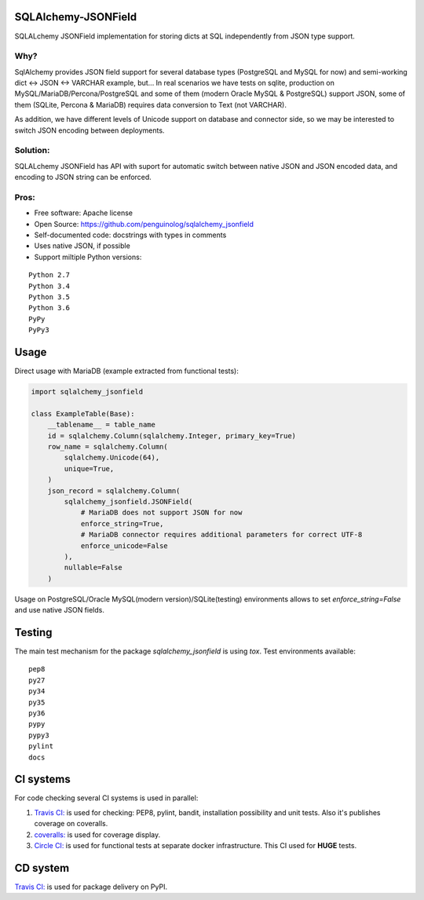 SQLAlchemy-JSONField
====================

.. image:: https://travis-ci.org/penguinolog/sqlalchemy_jsonfield.svg?branch=master
    :target: https://travis-ci.org/penguinolog/sqlalchemy_jsonfield
.. image:: https://coveralls.io/repos/github/penguinolog/sqlalchemy_jsonfield/badge.svg?branch=master
    :target: https://coveralls.io/github/penguinolog/sqlalchemy_jsonfield?branch=master
.. image:: https://img.shields.io/circleci/project/github/penguinolog/sqlalchemy_jsonfield.svg
    :target: https://circleci.com/gh/penguinolog/sqlalchemy_jsonfield
.. image:: https://img.shields.io/pypi/v/sqlalchemy_jsonfield.svg
    :target: https://pypi.python.org/pypi/sqlalchemy_jsonfield
.. image:: https://img.shields.io/pypi/pyversions/sqlalchemy_jsonfield.svg
    :target: https://pypi.python.org/pypi/sqlalchemy_jsonfield
.. image:: https://img.shields.io/pypi/status/sqlalchemy_jsonfield.svg
    :target: https://pypi.python.org/pypi/sqlalchemy_jsonfield
.. image:: https://img.shields.io/github/license/penguinolog/sqlalchemy_jsonfield.svg
    :target: https://raw.githubusercontent.com/penguinolog/sqlalchemy_jsonfield/master/LICENSE

SQLALchemy JSONField implementation for storing dicts at SQL independently from JSON type support.

Why?
----

SqlAlchemy provides JSON field support for several database types (PostgreSQL and MySQL for now)
and semi-working dict <-> JSON <-> VARCHAR example, but...
In real scenarios we have tests on sqlite, production on MySQL/MariaDB/Percona/PostgreSQL
and some of them (modern Oracle MySQL & PostgreSQL) support JSON,
some of them (SQLite, Percona & MariaDB) requires data conversion to Text (not VARCHAR).

As addition, we have different levels of Unicode support on database and connector side,
so we may be interested to switch JSON encoding between deployments.

Solution:
---------

SQLALchemy JSONField has API with suport for automatic switch between native JSON and JSON encoded data,
and encoding to JSON string can be enforced.

Pros:
-----

* Free software: Apache license
* Open Source: https://github.com/penguinolog/sqlalchemy_jsonfield
* Self-documented code: docstrings with types in comments
* Uses native JSON, if possible
* Support miltiple Python versions:

::

    Python 2.7
    Python 3.4
    Python 3.5
    Python 3.6
    PyPy
    PyPy3

Usage
=====
Direct usage with MariaDB (example extracted from functional tests):

.. code-block:: python

  import sqlalchemy_jsonfield

  class ExampleTable(Base):
      __tablename__ = table_name
      id = sqlalchemy.Column(sqlalchemy.Integer, primary_key=True)
      row_name = sqlalchemy.Column(
          sqlalchemy.Unicode(64),
          unique=True,
      )
      json_record = sqlalchemy.Column(
          sqlalchemy_jsonfield.JSONField(
              # MariaDB does not support JSON for now
              enforce_string=True,
              # MariaDB connector requires additional parameters for correct UTF-8
              enforce_unicode=False
          ),
          nullable=False
      )


Usage on PostgreSQL/Oracle MySQL(modern version)/SQLite(testing) environments allows to set `enforce_string=False`
and use native JSON fields.

Testing
=======
The main test mechanism for the package `sqlalchemy_jsonfield` is using `tox`.
Test environments available:

::

    pep8
    py27
    py34
    py35
    py36
    pypy
    pypy3
    pylint
    docs

CI systems
==========
For code checking several CI systems is used in parallel:

1. `Travis CI: <https://travis-ci.org/penguinolog/sqlalchemy_jsonfield>`_ is used for checking: PEP8, pylint, bandit, installation possibility and unit tests. Also it's publishes coverage on coveralls.

2. `coveralls: <https://coveralls.io/github/penguinolog/sqlalchemy_jsonfield>`_ is used for coverage display.

3. `Circle CI: <https://circleci.com/gh/penguinolog/sqlalchemy_jsonfield>`_ is used for functional tests at separate docker infrastructure. This CI used for **HUGE** tests.

CD system
=========
`Travis CI: <https://travis-ci.org/penguinolog/sqlalchemy_jsonfield>`_ is used for package delivery on PyPI.


